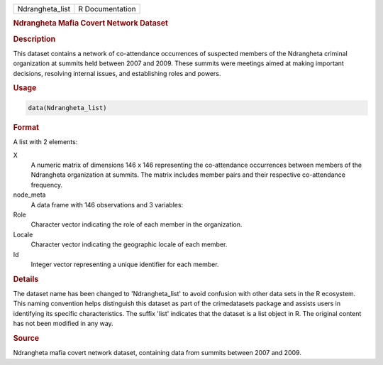 .. container::

   .. container::

      =============== ===============
      Ndrangheta_list R Documentation
      =============== ===============

      .. rubric:: Ndrangheta Mafia Covert Network Dataset
         :name: ndrangheta-mafia-covert-network-dataset

      .. rubric:: Description
         :name: description

      This dataset contains a network of co-attendance occurrences of
      suspected members of the Ndrangheta criminal organization at
      summits held between 2007 and 2009. These summits were meetings
      aimed at making important decisions, resolving internal issues,
      and establishing roles and powers.

      .. rubric:: Usage
         :name: usage

      .. code:: R

         data(Ndrangheta_list)

      .. rubric:: Format
         :name: format

      A list with 2 elements:

      X
         A numeric matrix of dimensions 146 x 146 representing the
         co-attendance occurrences between members of the Ndrangheta
         organization at summits. The matrix includes member pairs and
         their respective co-attendance frequency.

      node_meta
         A data frame with 146 observations and 3 variables:

      Role
         Character vector indicating the role of each member in the
         organization.

      Locale
         Character vector indicating the geographic locale of each
         member.

      Id
         Integer vector representing a unique identifier for each
         member.

      .. rubric:: Details
         :name: details

      The dataset name has been changed to 'Ndrangheta_list' to avoid
      confusion with other data sets in the R ecosystem. This naming
      convention helps distinguish this dataset as part of the
      crimedatasets package and assists users in identifying its
      specific characteristics. The suffix 'list' indicates that the
      dataset is a list object in R. The original content has not been
      modified in any way.

      .. rubric:: Source
         :name: source

      Ndrangheta mafia covert network dataset, containing data from
      summits between 2007 and 2009.
